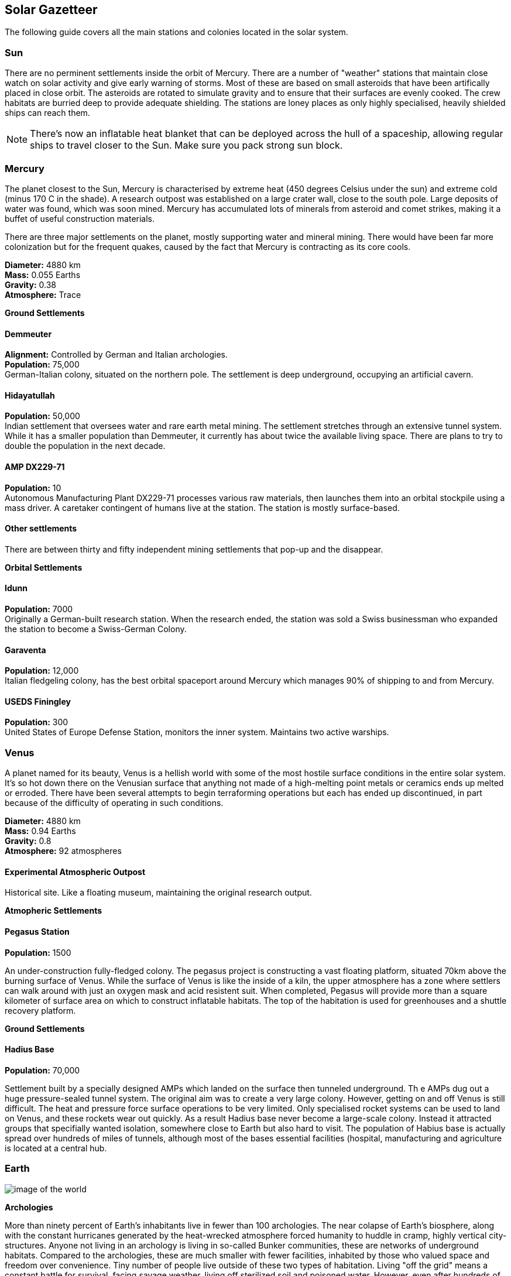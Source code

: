 == Solar Gazetteer

The following guide covers all the main stations and colonies located in the solar system.


=== Sun

There are no perminent settlements inside the orbit of Mercury. There are a number of "weather" stations that maintain close watch on solar activity and give early warning of storms. Most of these are based on small asteroids that have been artifically placed in close orbit. The asteroids are rotated to simulate gravity and to ensure that their surfaces are evenly cooked. The crew habitats are burried deep to provide adequate shielding. The stations are loney places as only highly specialised, heavily shielded ships can reach them.

NOTE: There's now an inflatable heat blanket that can be deployed across the hull of a spaceship, allowing regular ships to travel closer to the Sun. Make sure you pack strong sun block. 

=== Mercury

The planet closest to the Sun, Mercury is  characterised by extreme heat (450 degrees Celsius under the sun) and extreme cold (minus 170 C in the shade). A research outpost was established on a large crater wall, close to the south pole. Large deposits of water was found, which was soon mined. Mercury has accumulated lots of minerals from asteroid and comet strikes, making it a buffet of useful construction materials. 

There are three major settlements on the planet, mostly supporting water and mineral mining. There would have been far more colonization but for the frequent quakes, caused by the fact that Mercury is contracting as its core cools.

*Diameter:* 4880 km +
*Mass:* 0.055 Earths +
*Gravity:* 0.38 +
*Atmosphere:* Trace +

*Ground Settlements*

==== Demmeuter

*Alignment:* Controlled by German and Italian archologies. +
*Population:* 75,000 +
German-Italian colony, situated on the northern pole. The settlement is deep underground, occupying an artificial cavern. +

==== Hidayatullah

*Population:* 50,000 +
Indian settlement that oversees water and rare earth metal mining. The settlement stretches through an extensive tunnel system. While it has a smaller population than Demmeuter, it currently has about twice the available living space. There are plans to try to double the population in the next decade.

==== AMP DX229-71

*Population:* 10 +
Autonomous Manufacturing Plant DX229-71 processes various raw materials, then launches them into an orbital stockpile using a mass driver. A caretaker contingent of humans live at the station. The station is mostly surface-based. 

==== Other settlements

There are between thirty and fifty independent mining settlements that pop-up and the disappear. 


*Orbital Settlements*

==== Idunn

*Population:* 7000 +
Originally a German-built research station. When the research ended, the station was sold a Swiss businessman who expanded the station to become a Swiss-German Colony.

==== Garaventa

*Population:* 12,000 +
Italian fledgeling colony, has the best orbital spaceport around Mercury which manages 90% of shipping to and from Mercury.

==== USEDS Finingley

*Population:* 300 +
United States of Europe Defense Station, monitors the inner system. Maintains two active warships.


=== Venus

A planet named for its beauty, Venus is a hellish world with some of the most hostile surface conditions in the entire solar system. It's so hot down there on the Venusian surface that anything not made of a high-melting point metals or ceramics ends up melted or erroded. There have been several attempts to begin terraforming operations but each has ended up discontinued, in part because of the difficulty of operating in such conditions.

*Diameter:* 4880 km +
*Mass:* 0.94 Earths +
*Gravity:* 0.8 +
*Atmosphere:* 92 atmospheres

==== Experimental Atmospheric Outpost

Historical site. Like a floating museum, maintaining the original research output.

*Atmopheric Settlements*

==== Pegasus Station

*Population:* 1500 +

An under-construction fully-fledged colony. The pegasus project is constructing a vast floating platform, situated 70km above the burning surface of Venus. While the surface of Venus is like the inside of a kiln, the upper atmosphere has a zone where settlers can walk around with just an oxygen mask and acid resistent suit. When completed, Pegasus will provide more than a square kilometer of surface area on which to construct inflatable habitats. The top of the habitation is used for greenhouses and a shuttle recovery platform.

*Ground Settlements*

==== Hadius Base

*Population:* 70,000 +

Settlement built by a specially designed AMPs which landed on the surface then tunneled underground. Th e AMPs dug out a huge pressure-sealed tunnel system. The original aim was to create a very large colony. However, getting on and off Venus is still difficult. The heat and pressure force surface operations to be very limited. Only specialised rocket systems can be used to land on Venus, and these rockets wear out quickly. As a result Hadius base never become a large-scale colony. Instead it attracted groups that specifially wanted isolation, somewhere close to Earth but also hard to visit. The population of Habius base is actually spread over hundreds of miles of tunnels, although most of the bases essential facilities (hospital, manufacturing and agriculture is located at a central hub.

=== Earth

image:https://db3pap001files.storage.live.com/y4mVH80D8qYEGpGJt9tiTHyTisxxqr4TmW5wqnBHROA6J91TErF0t0pPFgqfooEZMqPeNcgy6kFBqmvOfoh5SiHyXkvnnIkHK4Og_ySld9unJl5SDMZNVkxPJIjZiO3tU5DA21Pxf_tAUMeFzj85s1BxSZXop6Ba6ISu_b4i-x1QqOfaMGYtAlrSBsuE1xG1NLR?width=1024&height=795&cropmode=none[image of the world]

*Archologies* 

More than ninety percent of Earth's inhabitants live in fewer than 100 archologies. The near colapse of Earth's biosphere, along with the constant hurricanes generated by the heat-wrecked atmosphere forced humanity to huddle in cramp, highly vertical city-structures. Anyone not living in an archology is living in so-called Bunker communities, these are networks of underground habitats. Compared to the archologies, these are much smaller with fewer facilities, inhabited by those who valued space and freedom over convenience. Tiny number of people live outside of these two types of habitation. Living "off the grid" means a constant battle for survival, facing savage weather, living off sterilized soil and poisoned water. However, even after hundreds of years, there is money to be made exploring the ruins of the old cities, just don't go unarmed. Things can get wild out there.

There are broadly three types of archology:

**Dome clusters**, where existing cities where covered in vast domes, supported by tower pillars. These are more sprawling, covering larger land areas and being somewhat less developed then the purpose built structures. 

**Tower Structures**, Single or multiple tower structures, these massive buildings incorporate everything required to sustain the inhabitants, automated manufacturing plants supply most manufactured goods, automated farms create the food. Power is supplied from a combination of renewables, fusion power and orbital solar provide energy. 

**Deep Wells**, Some Archologies were dug downwards, creating cavernous habitats that support artificially sustained forrests, lit by huge sunlamps. An approach to living space that was imported from the extra-terrestrial colonies.

Life in the archologies is reasonably comfortable and safe, but for most inhabitants, day-to-day living is highly regulated, with limits on personal freedom. Employment rates are below 25%, leaving the majority of people to occupy themselves through leisure, hobbies or self employment producing artifacts.

Raising families remains popular, although most archologies limit family sizes to keep population growth under control. Couples wanting more than two children are encouraged to emigrate to a colony/habitat. 

By the 2300s most archologies have become rundown. While automated systems continue to repair essential infrastructure, the massive scale of these structures make the task of renovation extremely difficult.

==== Luna

**Apollo City** US Luna hub city, located 

**Chang-Er** Chinese Luna settlement, less developed than Appollo but spread over a larger area, located in the southern pole.  

**Tsiolkovskygrad** Russian 

=== Mars

==== Phoebos

==== Deimos

=== Ceres

=== Belt

=== Jupiter

====

=== Saturn

====

